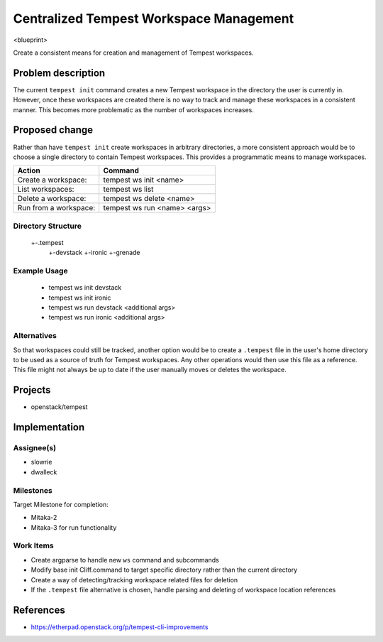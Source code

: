 ..
 This work is licensed under a Creative Commons Attribution 3.0 Unported
 License.
 http://creativecommons.org/licenses/by/3.0/legalcode

..

=========================================
 Centralized Tempest Workspace Management
=========================================

<blueprint>

Create a consistent means for creation and management of Tempest workspaces.


Problem description
===================

The current ``tempest init`` command creates a new Tempest workspace in the
directory the user is currently in. However, once these workspaces are created
there is no way to track and manage these workspaces in a consistent manner.
This becomes more problematic as the number of workspaces increases.


Proposed change
===============

Rather than have ``tempest init`` create workspaces in arbitrary directories,
a more consistent approach would be to choose a single directory to contain
Tempest workspaces. This provides a programmatic means to manage workspaces.

+-----------------------+------------------------------+
|        Action         |            Command           |
+=======================+==============================+
| Create a workspace:   | tempest ws init <name>       |
+-----------------------+------------------------------+
| List workspaces:      | tempest ws list              |
+-----------------------+------------------------------+
| Delete a workspace:   | tempest ws delete <name>     |
+-----------------------+------------------------------+
| Run from a workspace: | tempest ws run <name> <args> |
+-----------------------+------------------------------+

Directory Structure
-------------------

  +-.tempest
    +-devstack
    +-ironic
    +-grenade


Example Usage
-------------

  - tempest ws init devstack
  - tempest ws init ironic
  - tempest ws run devstack <additional args>
  - tempest ws run ironic <additional args>


Alternatives
------------

So that workspaces could still be tracked, another option would be to create
a ``.tempest`` file in the user's home directory to be used as a source of
truth for Tempest workspaces. Any other operations would then use this file
as a reference.  This file might not always be up to date if the user manually
moves or deletes the workspace.


Projects
========

* openstack/tempest


Implementation
==============

Assignee(s)
-----------

* slowrie
* dwalleck

Milestones
----------

Target Milestone for completion:

- Mitaka-2
- Mitaka-3 for run functionality

Work Items
----------

- Create argparse to handle new ``ws`` command and subcommands
- Modify base init Cliff.command to target specific directory rather than the current directory
- Create a way of detecting/tracking workspace related files for deletion
- If the ``.tempest`` file alternative is chosen, handle parsing and deleting of workspace location references


References
==========

- https://etherpad.openstack.org/p/tempest-cli-improvements
